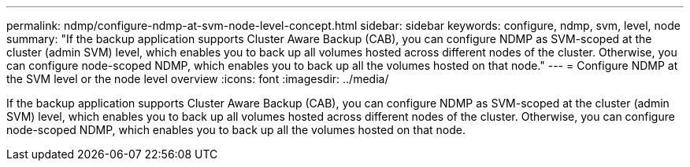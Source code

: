 ---
permalink: ndmp/configure-ndmp-at-svm-node-level-concept.html
sidebar: sidebar
keywords: configure, ndmp, svm, level, node
summary: "If the backup application supports Cluster Aware Backup (CAB), you can configure NDMP as SVM-scoped at the cluster (admin SVM) level, which enables you to back up all volumes hosted across different nodes of the cluster. Otherwise, you can configure node-scoped NDMP, which enables you to back up all the volumes hosted on that node."
---
= Configure NDMP at the SVM level or the node level overview 
:icons: font
:imagesdir: ../media/

[.lead]
If the backup application supports Cluster Aware Backup (CAB), you can configure NDMP as SVM-scoped at the cluster (admin SVM) level, which enables you to back up all volumes hosted across different nodes of the cluster. Otherwise, you can configure node-scoped NDMP, which enables you to back up all the volumes hosted on that node.
